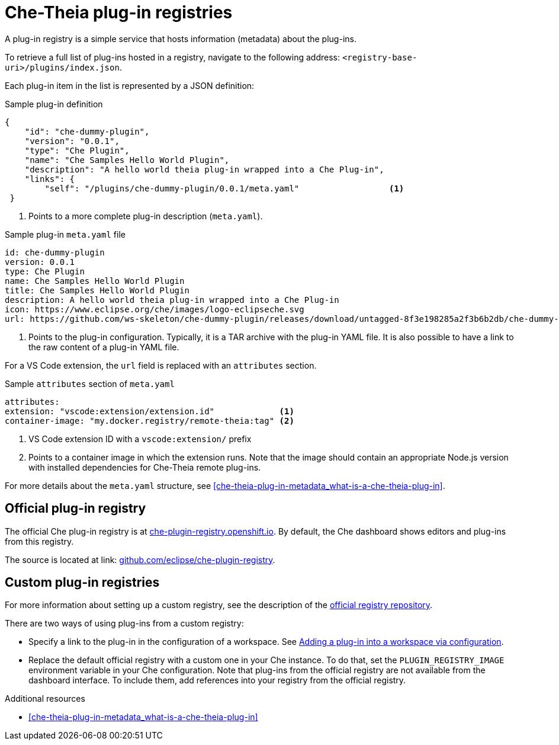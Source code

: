 [id="che-theia-plug-in-registries_{context}"]
= Che-Theia plug-in registries

A plug-in registry is a simple service that hosts information (metadata) about the plug-ins.

To retrieve a full list of plug-ins hosted in a registry, navigate to the following address: `<registry-base-uri>/plugins/index.json`.

Each plug-in item in the list is represented by a JSON definition:

.Sample plug-in definition
[source,json]
----
{
    "id": "che-dummy-plugin",
    "version": "0.0.1",
    "type": "Che Plugin",
    "name": "Che Samples Hello World Plugin",
    "description": "A hello world theia plug-in wrapped into a Che Plug-in",
    "links": {
        "self": "/plugins/che-dummy-plugin/0.0.1/meta.yaml"                  <1>
 }
----
<1> Points to a more complete plug-in description (`meta.yaml`).

.Sample plug-in `meta.yaml` file
[source,yaml]
----
id: che-dummy-plugin
version: 0.0.1
type: Che Plugin
name: Che Samples Hello World Plugin
title: Che Samples Hello World Plugin
description: A hello world theia plug-in wrapped into a Che Plug-in
icon: https://www.eclipse.org/che/images/logo-eclipseche.svg
url: https://github.com/ws-skeleton/che-dummy-plugin/releases/download/untagged-8f3e198285a2f3b6b2db/che-dummy-plugin.tar.gz <1>
----
<1> Points to the plug-in configuration. Typically, it is a TAR archive with the plug-in YAML file. It is also possible to have a link to the raw content of a plug-in YAML file.

For a VS Code extension, the `url` field is replaced with an `attributes` section.

.Sample `attributes` section of `meta.yaml`
[source,yaml]
----
attributes:
extension: "vscode:extension/extension.id"             <1>
container-image: "my.docker.registry/remote-theia:tag" <2>
----
<1> VS Code extension ID with a `vscode:extension/` prefix
<2> Points to a container image in which the extension runs. Note that the image should contain an appropriate Node.js version with installed dependencies for Che-Theia remote plug-ins.

For more details about the `meta.yaml` structure, see xref:che-theia-plug-in-metadata_what-is-a-che-theia-plug-in[].


[id="official-plug-in-registry_{context}"]
== Official plug-in registry

The official Che plug-in registry is at link:https://che-plugin-registry.openshift.io[che-plugin-registry.openshift.io]. By default, the Che dashboard shows editors and plug-ins from this registry.

The source is located at link: https://github.com/eclipse/che-plugin-registry[github.com/eclipse/che-plugin-registry].


[id="custom-plug-in-registries_{context}"]
== Custom plug-in registries

For more information about setting up a custom registry, see the description of the link:https://github.com/eclipse/che-plugin-registry[official registry repository].

There are two ways of using plug-ins from a custom registry:

* Specify a link to the plug-in in the configuration of a workspace. See xref:adding-a-plug-in-by-configuring-a-workspace_publishing-che-theia-plug-ins[Adding a plug-in into a workspace via configuration].

* Replace the default official registry with a custom one in your Che instance. To do that, set the `PLUGIN_REGISTRY_IMAGE` environment variable in your Che configuration. Note that plug-ins from the official registry are not available from the dashboard interface. To include them, add references into your registry from the official registry.


.Additional resources

* xref:che-theia-plug-in-metadata_what-is-a-che-theia-plug-in[]
